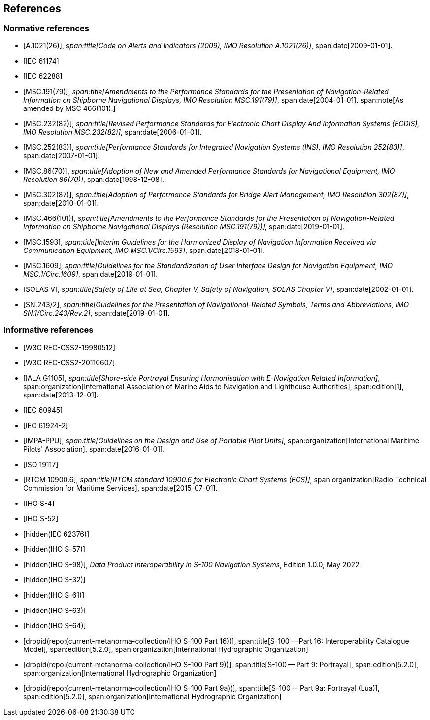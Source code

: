 == References

[bibliography,normative=true]
=== Normative references

* [[[A1021,A.1021(26)]]],
_span:title[Code on Alerts and Indicators (2009), IMO Resolution A.1021(26)]_,
span:date[2009-01-01].

* [[[IEC61174,IEC 61174]]]

* [[[IEC62288,IEC 62288]]]

* [[[MSC191,MSC.191(79)]]],
_span:title[Amendments to the Performance Standards for the Presentation of Navigation-Related Information on Shipborne Navigational Displays, IMO Resolution MSC.191(79)]_,
span:date[2004-01-01].
span:note[As amended by MSC 466(101).]

* [[[MSC232,MSC.232(82)]]],
_span:title[Revised Performance Standards for Electronic Chart Display And Information Systems (ECDIS), IMO Resolution MSC.232(82)]_,
span:date[2006-01-01].

* [[[MSC252,MSC.252(83)]]],
_span:title[Performance Standards for Integrated Navigation Systems (INS), IMO Resolution 252(83)]_,
span:date[2007-01-01].

* [[[MSC86,MSC.86(70)]]],
_span:title[Adoption of New and Amended Performance Standards for Navigational Equipment, IMO Resolution 86(70)]_,
span:date[1998-12-08].

* [[[MSC302,MSC.302(87)]]],
_span:title[Adoption of Performance Standards for Bridge Alert Management, IMO Resolution 302(87)]_,
span:date[2010-01-01].

* [[[MSC466,MSC.466(101)]]],
_span:title[Amendments to the Performance Standards for the Presentation of Navigation-Related Information on Shipborne Navigational Displays (Resolution MSC.191(79))]_,
span:date[2019-01-01].

* [[[MSC1593,MSC.1593]]],
_span:title[Interim Guidelines for the Harmonized Display of Navigation Information Received via Communication Equipment, IMO MSC.1/Circ.1593]_,
span:date[2018-01-01].

* [[[MSC1609,MSC.1609]]],
_span:title[Guidelines for the Standardization of User Interface Design for Navigation Equipment, IMO MSC.1/Circ.1609]_,
span:date[2019-01-01].

* [[[solas,SOLAS V]]],
_span:title[Safety of Life at Sea, Chapter V, Safety of Navigation, SOLAS Chapter V]_,
span:date[2002-01-01].

* [[[SN243,SN.243/2]]],
_span:title[Guidelines for the Presentation of Navigational-Related Symbols, Terms and Abbreviations, IMO SN.1/Circ.243/Rev.2]_,
span:date[2019-01-01].

[bibliography,normative=false]
=== Informative references

* [[[CSS2,W3C REC-CSS2-19980512]]]

* [[[CSS2.1,W3C REC-CSS2-20110607]]]

* [[[G1105,IALA G1105]]],
_span:title[Shore-side Portrayal Ensuring Harmonisation with E-Navigation Related Information]_,
span:organization[International Association of Marine Aids to Navigation and Lighthouse Authorities],
span:edition[1],
span:date[2013-12-01].

* [[[IEC60945,IEC 60945]]]

* [[[IEC61924-2,IEC 61924-2]]]

* [[[IMPA,IMPA-PPU]]],
_span:title[Guidelines on the Design and Use of Portable Pilot Units]_,
span:organization[International Maritime Pilots' Association],
span:date[2016-01-01].

* [[[ISO19117,ISO 19117]]]

* [[[RTCM10900,RTCM 10900.6]]],
_span:title[RTCM standard 10900.6 for Electronic Chart Systems (ECS)]_,
span:organization[Radio Technical Commission for Maritime Services],
span:date[2015-07-01].

* [[[S4,IHO S-4]]]

* [[[S52,IHO S-52]]]

* [[[IEC62376,hidden(IEC 62376)]]]

* [[[S57,hidden(IHO S-57)]]]

* [[[S98,hidden(IHO S-98)]]], _Data Product Interoperability in S-100 Navigation Systems_, Edition 1.0.0, May 2022

* [[[S32,hidden(IHO S-32)]]]

* [[[S61,hidden(IHO S-61)]]]

* [[[S63,hidden(IHO S-63)]]]

* [[[S64,hidden(IHO S-64)]]]

* [[[Part16,dropid(repo:(current-metanorma-collection/IHO S-100 Part 16))]]],
span:title[S-100 -- Part 16: Interoperability Catalogue Model],
span:edition[5.2.0],
span:organization[International Hydrographic Organization]

* [[[Part9,dropid(repo:(current-metanorma-collection/IHO S-100 Part 9))]]],
span:title[S-100 -- Part 9: Portrayal],
span:edition[5.2.0],
span:organization[International Hydrographic Organization]

* [[[Part9a,dropid(repo:(current-metanorma-collection/IHO S-100 Part 9a))]]],
span:title[S-100 -- Part 9a: Portrayal (Lua)],
span:edition[5.2.0],
span:organization[International Hydrographic Organization]
